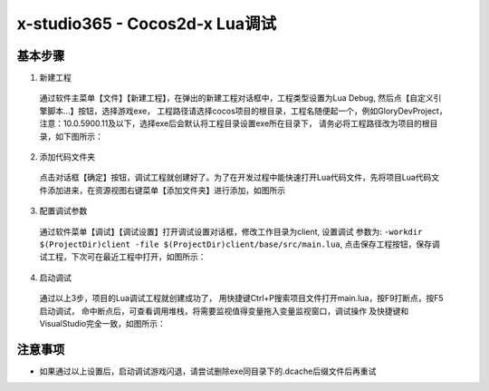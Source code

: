 x-studio365 - Cocos2d-x Lua调试
===============================

----------
基本步骤
----------

1. 新建工程

  通过软件主菜单【文件】【新建工程】，在弹出的新建工程对话框中，工程类型设置为Lua Debug, 然后点【自定义引擎脚本…】按钮，选择游戏exe，
  工程路径请选择cocos项目的根目录，工程名随便起一个，例如GloryDevProject，注意：10.0.5900.11及以下，选择exe后会默认将工程目录设置exe所在目录下，
  请务必将工程路径改为项目的根目录，如下图所示：|figure_1|

2. 添加代码文件夹

  点击对话框【确定】按钮，调试工程就创建好了。为了在开发过程中能快速打开Lua代码文件，先将项目Lua代码文件添加进来，在资源视图右键菜单【添加文件夹】进行添加，如图所示
  |figure_2a| |figure_2b|

3. 配置调试参数

  通过软件菜单【调试】【调试设置】打开调试设置对话框，修改工作目录为client, 设置调试 参数为:
  ``-workdir $(ProjectDir)client -file $(ProjectDir)client/base/src/main.lua``,
  点击保存工程按钮，保存调试工程，下次可在最近工程中打开，如图所示：
  |figure_3|

4. 启动调试

  通过以上3步，项目的Lua调试工程就创建成功了，
  用快捷键Ctrl+P搜索项目文件打开main.lua，按F9打断点，按F5启动调试，
  命中断点后，可查看调用堆栈，将需要监视值得变量拖入变量监视窗口，调试操作
  及快捷键和VisualStudio完全一致，如图所示：
  |figure_4a| |figure_4b|

------------------
注意事项
------------------

* 如果通过以上设置后，启动调试游戏闪退，请尝试删除exe同目录下的.dcache后缀文件后再重试

.. |figure_1| image:: ../img/s1_01.png
.. |figure_2a| image:: ../img/s1_02a.png
.. |figure_2b| image:: ../img/s1_02b.png
.. |figure_3| image:: ../img/s1_03.png
.. |figure_4a| image:: ../img/s1_04a.png
.. |figure_4b| image:: ../img/s1_04b.png

